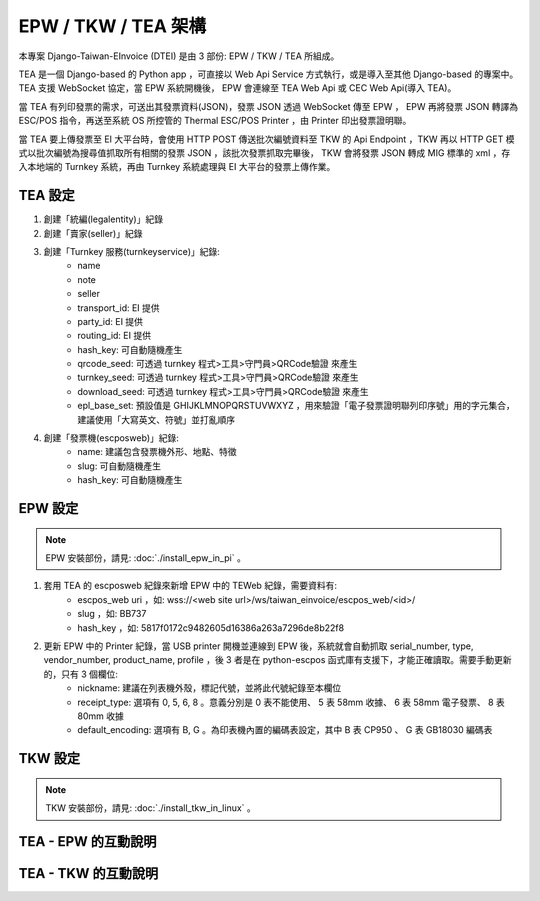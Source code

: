 EPW / TKW / TEA 架構
===============================================================================

本專案 Django-Taiwan-EInvoice (DTEI) 是由 3 部份: EPW / TKW / TEA 所組成。

TEA 是一個 Django-based 的 Python app ，可直接以 Web Api Service 方式執行，或是導入至其他 Django-based 的專案中。\
TEA 支援 WebSocket 協定，當 EPW 系統開機後， EPW 會連線至 TEA Web Api 或 CEC Web Api(導入 TEA)。

當 TEA 有列印發票的需求，可送出其發票資料(JSON)，發票 JSON 透過 WebSocket 傳至 EPW ， EPW 再將發票 JSON 轉譯為 ESC/POS 指令，\
再送至系統 OS 所控管的 Thermal ESC/POS Printer ，由 Printer 印出發票證明聯。

當 TEA 要上傳發票至 EI 大平台時，會使用 HTTP POST 傳送批次編號資料至 TKW 的 Api Endpoint ，\
TKW 再以 HTTP GET 模式以批次編號為搜尋值抓取所有相關的發票 JSON ，該批次發票抓取完畢後， TKW 會將發票 JSON 轉成 MIG 標準的 xml ，\
存入本地端的 Turnkey 系統，再由 Turnkey 系統處理與 EI 大平台的發票上傳作業。

TEA 設定
-------------------------------------------------------------------------------

1. 創建「統編(legalentity)」紀錄
#. 創建「賣家(seller)」紀錄
#. 創建「Turnkey 服務(turnkeyservice)」紀錄:
    * name
    * note
    * seller
    * transport_id: EI 提供
    * party_id: EI 提供
    * routing_id: EI 提供
    * hash_key: 可自動隨機產生
    * qrcode_seed: 可透過 turnkey 程式>工具>守門員>QRCode驗證 來產生
    * turnkey_seed: 可透過 turnkey 程式>工具>守門員>QRCode驗證 來產生
    * download_seed: 可透過 turnkey 程式>工具>守門員>QRCode驗證 來產生
    * epl_base_set: 預設值是 GHIJKLMNOPQRSTUVWXYZ ，用來驗證「電子發票證明聯列印序號」用的字元集合，建議使用「大寫英文、符號」並打亂順序
#. 創建「發票機(escposweb)」紀錄:
    * name: 建議包含發票機外形、地點、特徵
    * slug: 可自動隨機產生
    * hash_key: 可自動隨機產生

EPW 設定
-------------------------------------------------------------------------------

.. note::

    EPW 安裝部份，請見: :doc:`./install_epw_in_pi` 。

1. 套用 TEA 的 escposweb 紀錄來新增 EPW 中的 TEWeb 紀錄，需要資料有:
    * escpos_web uri ，如: wss://<web site url>/ws/taiwan_einvoice/escpos_web/<id>/
    * slug ，如: BB737
    * hash_key ，如: 5817f0172c9482605d16386a263a7296de8b22f8
#. 更新 EPW 中的 Printer 紀錄，當 USB printer 開機並連線到 EPW 後，系統就會自動抓取 serial_number, type, vendor_number, product_name, profile ，後 3 者是在 python-escpos 函式庫有支援下，才能正確讀取。需要手動更新的，只有 3 個欄位:
    * nickname: 建議在列表機外殼，標記代號，並將此代號紀錄至本欄位
    * receipt_type: 選項有 0, 5, 6, 8 。意義分別是 0 表不能使用、 5 表 58mm 收據、 6 表 58mm 電子發票、 8 表 80mm 收據
    * default_encoding: 選項有 B, G 。為印表機內置的編碼表設定，其中 B 表 CP950 、 G 表 GB18030 編碼表

TKW 設定
-------------------------------------------------------------------------------

.. note::

    TKW 安裝部份，請見: :doc:`./install_tkw_in_linux` 。

TEA - EPW 的互動說明
-------------------------------------------------------------------------------

TEA - TKW 的互動說明
-------------------------------------------------------------------------------

.. ::

    1. register TKW to CEC with TKW website(like sns subscribe)
        * browse https://tkw.web.site.url/turnkey_wrapper/, then POST fields to https://tkw.web.site.url/turnkey_wrapper/ to create new turnkey_wrapper object
            * turnkey_abspath
            * transport_id
            * party_id
            * routing_id
            * hash_key
            * turnkey_web_url
    #. CRON job in turnkeyservice